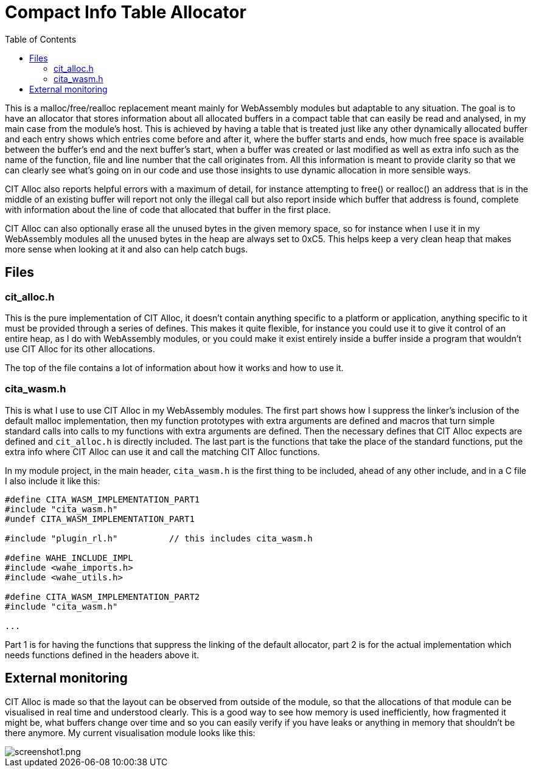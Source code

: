 :toc:

= Compact Info Table Allocator

This is a malloc/free/realloc replacement meant mainly for WebAssembly modules but adaptable to any situation. The goal is to have an allocator that stores information about all allocated buffers in a compact table that can easily be read and analysed, in my main case from the module's host. This is achieved by having a table that is treated just like any other dynamically allocated buffer and each entry shows which entries come before and after it, where the buffer starts and ends, how much free space is available between the buffer's end and the next buffer's start, when a buffer was created or last modified as well as extra info such as the name of the function, file and line number that the call originates from. All this information is meant to provide clarity so that we can clearly see what's going on in our code and use those insights to use dynamic allocation in more sensible ways.

CIT Alloc also reports helpful errors with a maximum of detail, for instance attempting to free() or realloc() an address that is in the middle of an existing buffer will report not only the illegal call but also report inside which buffer that address is found, complete with information about the line of code that allocated that buffer in the first place.

CIT Alloc can also optionally erase all the unused bytes in the given memory space, so for instance when I use it in my WebAssembly modules all the unused bytes in the heap are always set to 0xC5. This helps keep a very clean heap that makes more sense when looking at it and also can help catch bugs.

== Files

=== cit_alloc.h

This is the pure implementation of CIT Alloc, it doesn't contain anything specific to a platform or application, anything specific to it must be provided through a series of defines. This makes it quite flexible, for instance you could use it to give it control of an entire heap, as I do with WebAssembly modules, or you could make it exist entirely inside a buffer inside a program that wouldn't use CIT Alloc for its other allocations.

The top of the file contains a lot of information about how it works and how to use it.

=== cita_wasm.h

This is what I use to use CIT Alloc in my WebAssembly modules. The first part shows how I suppress the linker's inclusion of the default malloc implementation, then my function prototypes with extra arguments are defined and macros that turn simple standard calls into calls to my functions with extra arguments are defined. Then the necessary defines that CIT Alloc expects are defined and `cit_alloc.h` is directly included. The last part is the functions that take the place of the standard functions, put the extra info where CIT Alloc can use it and call the matching CIT Alloc functions.

In my module project, in the main header, `cita_wasm.h` is the first thing to be included, ahead of any other include, and in a C file I also include it like this:

```C
#define CITA_WASM_IMPLEMENTATION_PART1
#include "cita_wasm.h"
#undef CITA_WASM_IMPLEMENTATION_PART1

#include "plugin_rl.h"		// this includes cita_wasm.h

#define WAHE_INCLUDE_IMPL
#include <wahe_imports.h>
#include <wahe_utils.h>

#define CITA_WASM_IMPLEMENTATION_PART2
#include "cita_wasm.h"

...
```

Part 1 is for having the functions that suppress the linking of the default allocator, part 2 is for the actual implementation which needs functions defined in the headers above it.

== External monitoring

CIT Alloc is made so that the layout can be observed from outside of the module, so that the allocations of that module can be visualised in real time and understood clearly. This is a good way to see how memory is used inefficiently, how fragmented it might be, what buffers change over time and so you can easily verify if you have leaks or anything in memory that shouldn't be there anymore. My current visualisation module looks like this:

:imagesdir: img
image::screenshot1.png[screenshot1.png,align="center"]
